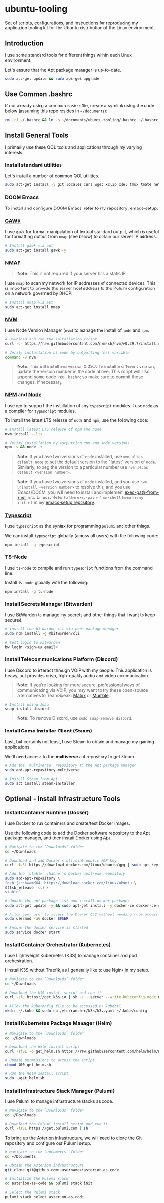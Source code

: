 * ubuntu-tooling

Set of scripts, configurations, and instructions for reproducing my application tooling kit for the Ubuntu distribution of the Linux environment.

** Introduction

I use some standard tools for different things within each Linux environment. 

Let's ensure that the Apt package manager is up-to-date.

#+begin_src bash
sudo apt-get update && sudo apt-get upgrade
#+end_src

** Use Common .bashrc

If not already using a common ~bashrc~ file, create a symlink using the code below (assuming this repo resides in ~​~/documents~):

#+begin_src bash
rm -rf ~/.bashrc && ln -s ~/documents/ubuntu-tooling/.bashrc ~/.bashrc
#+end_src

** Install General Tools

I primarily use these QOL tools and applications through my varying interests.

*** Install standard utilities

Let's install a number of common QOL utilities.

#+begin_src bash
sudo apt-get install -y git locales curl wget xclip xsel tmux tmate net-tools less wget htop screenfetch zip openssh-client dictd knockd python3-pip apt-transport-https software-properties-common ca-certificates dirmngr xterm xtermcontrol jq
#+end_src

*** DOOM Emacs

To install and configure DOOM Emacs, refer to my repository: [[https://github.com/shawngerrard/emacs-setup][emacs-setup]].

*** [[https://www.gnu.org/software/gawk/][GAWK]]

I use ~gawk~ for format manipulation of textual standard output, which is useful for formatting output from ~nmap~ (see below) to obtain our server IP address.

#+begin_src bash
# Install gawk via apt
sudo apt-get install gawk -y
#+end_src

*** [[https://nmap.org/][NMAP]]

#+begin_quote
*Note*: This is not required if your server has a static IP.
#+end_quote

I use ~nmap~ to scan my network for IP addresses of connected devices. This is important to provide the server host address to the Pulumi configuration on a network governed by DHCP.

#+begin_src bash
# Install nmap via apt
sudo apt-get install nmap
#+end_src

*** [[https://github.com/nvm-sh/nvm?tab=readme-ov-file#installing-and-updating][NVM]]

I use Node Version Manager (~nvm~) to manage the install of ~node~ and ~npm~.

#+begin_src bash
# Download and run the installation script
curl -o- https://raw.githubusercontent.com/nvm-sh/nvm/v0.39.7/install.sh | bash

# Verify installation of node by outputting test variable
command -v nvm
#+end_src

#+begin_quote
*Note*: This will install ~nvm~ version 0.39.7. To install a different version, update the version number in the code above. This script will also append some code into ~.bashrc~ so make sure to commit those changes, if necessary.
#+end_quote

*** [[https://www.npmjs.com/][NPM]] and [[https://nodejs.org/en][Node]]

I use ~npm~ to support the installation of any ~typescript~ modules. I use ~node~ as a compiler for ~typescript~ modules.

To install the latest LTS release of ~node~ and ~npm~, use the following code:

#+begin_src bash
# Install latest LTS release of npm and node
nvm install --lts

# Verify installation by outputting npm and node versions
npm -v && node -v
#+end_src

#+begin_quote
*Note*: If you have two versions of ~node~ installed, use ~nvm alias default node~ to set the default version to the "latest" version of ~node~. Similarly, to peg the version to a particular number use ~nvm alias default <version number>~.
#+end_quote

#+begin_quote
*Note*: If you have two versions of ~node~ installed, and you use ~nvm uninstall <version number>~ to resolve this, and you use Emacs/DOOM, you will need to install and implement [[https://github.com/purcell/exec-path-from-shell][exec-path-from-shell]] into Emacs. Refer to the ~exec-path-from-shell~ lines in my ~init.el~ in my [[https://github.com/shawngerrard/emacs-setup][emacs-setup repository]].
#+end_quote

*** [[https://www.typescriptlang.org/][Typescript]]

I use ~typescript~ as the syntax for programming ~pulumi~ and other things.

We can install ~typescript~ globally (across all users) with the following code:

#+begin_src bash
npm install -g typescript
#+end_src

*** TS-Node

I use ~ts-node~ to compile and run ~typescript~ functions from the command line.

Install ~ts-node~ globally with the following:

#+begin_src bash
npm install -g ts-node
#+end_src

*** Install Secrets Manager (Bitwarden)

I use BitWarden to manage my secrets and other things that I want to keep secured.

#+begin_src bash
# Install the bitwarden cli via node package manager
sudo npm install -g @bitwarden/cli

# Test login to bitwarden
bw login <sign-up email>
#+end_src

*** Install Telecommunications Platform (Discord)

I use Discord to interact through VOIP with my people. This application is heavy, but provides crisp, high-quality audio and video communication.

#+begin_quote
*Note*: If you're looking for more secure, professional ways of communicating via VOIP, you may want to try these open-source alternatives to TeamSpeak: [[https://matrix.org/][Matrix]] or [[https://www.mumble.info/][Mumble]].
#+end_quote

#+begin_src bash
# Install using Snap
snap install discord
#+end_src

#+begin_quote
*Note:* To remove Discord, use ~sudo snap remove discord~.
#+end_quote

*** Install Game Installer Client (Steam)

Last, but certainly not least, I use Steam to obtain and manage my gaming applications.

We'll need access to the *multiverse* apt repository to get Steam.

#+begin_src bash
# Add the `multiverse` repository to the Apt package manager
sudo add-apt-repository multiverse

# Install Steam from Apt
sudo apt install steam-installer
#+end_src

** Optional - Install Infrastructure Tools

*** Install Container Runtime (Docker)

I use Docker to run containers and create/test Docker images. 

Use the following code to add the Docker software repository to the Apt package manager, and then install Docker using Apt.

#+begin_src bash
# Navigate to the `Downloads` folder
cd ~/Downloads

# Download and add Docker's official public PGP key
curl -fsSL https://download.docker.com/linux/ubuntu/gpg | sudo apt-key add -

# Add the `stable` channel's Docker upstream repository
sudo add-apt-repository \
"deb [arch=amd64] https://download.docker.com/linux/ubuntu \
$(lsb_release -cs) \
stable"

# Update the apt package list and install docker packages
sudo apt-get update -y && sudo apt-get install -y docker-ce docker-ce-cli containerd.io

# Allow your user to access the Docker CLI without needing root access
sudo usermod -aG docker $USER

# Ensure the docker service is started
sudo service docker start
#+end_src

*** Install Container Orchestrator (Kubernetes)

I use Lightweight Kubernetes (K3S) to manage container and pod orchestration. 

I install K3S without Traefik, as I generally like to use Nginx in my setup.

#+begin_src bash
# Navigate to the `Downloads` folder
cd ~/Downloads

# Download the K3S install script and run it
curl -sfL https://get.k3s.io | sh -s - server --write-kubeconfig-mode 644 --no-deploy traefik

# Allow the kubeconfig file to be accessed by kubectl
mkdir ~/.kube && sudo cp /etc/rancher/k3s/k3s.yaml ~/.kube/config
#+end_src

*** Install Kubernetes Package Manager (Helm)

#+begin_src bash
# Navigate to the `Downloads` folder
cd ~/Downloads

# Download the Helm install script
curl -sfSL -o get_helm.sh https://raw.githubusercontent.com/helm/helm/main/scripts/get-helm-3

# Update permissions to access the script
chmod 700 get_helm.sh

# Run the Helm install script
sudo ./get_helm.sh
#+end_src

*** Install Infrastructure Stack Manager (Pulumi)

I use Pulumi to manage infrastructure stacks as code.

#+begin_src bash
# Navigate to the `Downloads` folder
cd ~/Downloads

# Download the Pulumi install script and run it
curl -fsSL https://get.pulumi.com | sh
#+end_src

To bring up the Asterion infrastructure, we will need to clone the Git repository and configure our Pulumi setup.

#+begin_src bash
# Navigate to the `Documents` folder
cd ~/Documents

# Obtain the Asterion infrastructure
git clone git@github.com:<username>/asterion-as-code

# Initialize the Pulumi stack
cd asterion-as-code && pulumi stack init

# Select the Pulumi stack
pulumi stack select asterion-as-code

# Initialize a Python virtual environment
python3 -m venv venv

# Activate the environment
source venv/bin/activate

# Install Pulumi project dependencies
pip install -r requirements.txt

# Start the Pulumi stack
pulumi up -y
#+end_src

